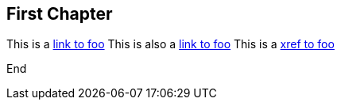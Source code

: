 == First Chapter

This is a link:foo.asciidoc[link to foo]
This is also a <<foo.asciidoc#,link to foo>>
This is a xref:foo#[xref to foo]

End
